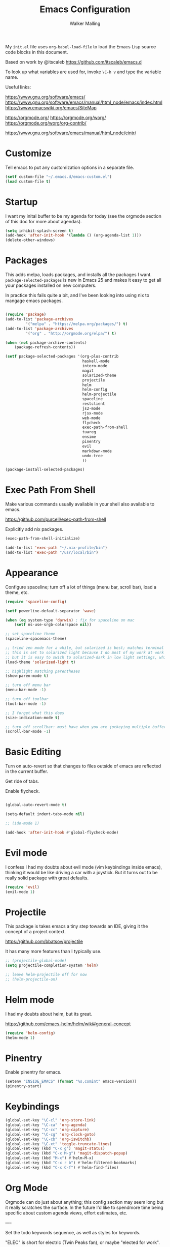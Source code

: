 #+TITLE: Emacs Configuration
#+AUTHOR: Walker Malling

My =init.el= file uses =org-babel-load-file= to load the Emacs Lisp source code blocks in this document.  

Based on work by @itscaleb https://github.com/itscaleb/emacs.d

To look up what variables are used for, invoke =\C-h v= and type the variable name.

Useful links:

https://www.gnu.org/software/emacs/
https://www.gnu.org/software/emacs/manual/html_node/emacs/index.html
https://www.emacswiki.org/emacs/SiteMap

https://orgmode.org/
https://orgmode.org/worg/
https://orgmode.org/worg/org-contrib/

https://www.gnu.org/software/emacs/manual/html_node/eintr/

* Customize

Tell emacs to put any customization options in a separate file.

#+BEGIN_SRC emacs-lisp
  (setf custom-file "~/.emacs.d/emacs-custom.el")
  (load custom-file t)
#+END_SRC

* Startup

I want my inital buffer to be my agenda for today (see the orgmode section of this doc for more about agendas).

#+BEGIN_SRC emacs-lisp
(setq inhibit-splash-screen t)
(add-hook 'after-init-hook '(lambda () (org-agenda-list 1)))
(delete-other-windows)
#+END_SRC

* Packages
This adds melpa, loads packages, and installs all the packages I want. =package-selected-packages= is new in Emacs 25 and makes it easy to get all your packages installed on new computers.

In practice this fails quite a bit, and I've been looking into using nix to mangage emacs packages. 

#+BEGIN_SRC emacs-lisp

  (require 'package)
  (add-to-list 'package-archives
	       '("melpa" . "https://melpa.org/packages/") t)
  (add-to-list 'package-archives
	       '("org" . "http://orgmode.org/elpa/") t)

  (when (not package-archive-contents)
      (package-refresh-contents))

  (setf package-selected-packages '(org-plus-contrib
                                    haskell-mode
                                    intero-mode
                                    magit
                                    solarized-theme
                                    projectile
                                    helm
                                    helm-config
                                    helm-projectile
                                    spaceline
                                    restclient
                                    js2-mode
                                    rjsx-mode
                                    web-mode
                                    flycheck
                                    exec-path-from-shell
                                    tuareg
                                    ensime
                                    pinentry
                                    evil
                                    markdown-mode
                                    undo-tree
                                    ))

  (package-install-selected-packages)

#+END_SRC

* Exec Path From Shell

Make various commands usually available in your shell also available to emacs.

https://github.com/purcell/exec-path-from-shell

Explicitly add nix packages.

#+BEGIN_SRC emacs-lisp
 (exec-path-from-shell-initialize)

 (add-to-list 'exec-path "~/.nix-profile/bin")
 (add-to-list 'exec-path "/usr/local/bin")
#+END_SRC

* Appearance

Configure spaceline; turn off a lot of things (menu bar, scroll bar), load a theme, etc.

#+BEGIN_SRC emacs-lisp
(require 'spaceline-config)

(setf powerline-default-separator 'wave)

(when (eq system-type 'darwin) ; fix for spaceline on mac
    (setf ns-use-srgb-colorspace nil))

;; set spaceline theme
(spaceline-spacemacs-theme)

;; tried zen mode for a while, but solarized is best; matches terminal theme
;; this is set to solarized light because I do most of my work at work during the day
;; but it is easy to swich to solarized-dark in low light settings, which makes for consistent experience
(load-theme 'solarized-light t) 

;; highlight matching parentheses
(show-paren-mode t)

;; turn off menu bar
(menu-bar-mode -1)

;; turn off toolbar
(tool-bar-mode -1)

;; I forget what this does
(size-indication-mode t)

;; turn off scrollbar: must have when you are jockeying multiple buffers in a single frame
(scroll-bar-mode -1)

#+END_SRC

* Basic Editing 

Turn on auto-revert so that changes to files outside of emacs are reflected in the current buffer.

Get ride of tabs.

Enable flycheck.

#+BEGIN_SRC emacs-lisp

(global-auto-revert-mode t)

(setq-default indent-tabs-mode nil)

;; (ido-mode 1)

(add-hook 'after-init-hook #'global-flycheck-mode)

#+END_SRC

* Evil mode 
I confess I had my doubts about evil mode (vim keybindings inside emacs), thinking it would be like driving a car with a joystick. But it turns out to be really solid package with great defaults.  

#+BEGIN_SRC emacs-lisp
(require 'evil)
(evil-mode 1)
#+END_SRC

* Projectile
This package is takes emacs a tiny step towards an IDE, giving it the concept of a project context.

https://github.com/bbatsov/projectile

It has many more features than I typically use.

#+BEGIN_SRC emacs-lisp
;; (projectile-global-mode)
(setq projectile-completion-system 'helm)

;; leave helm-projectile off for now 
;; (helm-projectile-on)
#+END_SRC

* Helm mode
I had my doubts about helm, but its great.

https://github.com/emacs-helm/helm/wiki#general-concept

#+BEGIN_SRC emacs-lisp
  (require 'helm-config)
  (helm-mode 1)
#+END_SRC
* Pinentry

Enable pinentry for emacs.

#+begin_src emacs-lisp
(setenv "INSIDE_EMACS" (format "%s,comint" emacs-version))
(pinentry-start)
#+end_src

* Keybindings
#+BEGIN_SRC emacs-lisp
(global-set-key "\C-cl" 'org-store-link)
(global-set-key "\C-ca" 'org-agenda)
(global-set-key "\C-cc" 'org-capture)
(global-set-key "\C-cg" 'org-clock-goto)
(global-set-key "\C-cb" 'org-iswitchb)
(global-set-key "\C-xt" 'toggle-truncate-lines)
(global-set-key (kbd "C-x g") 'magit-status)
(global-set-key (kbd "C-x M-g") 'magit-dispatch-popup)
(global-set-key (kbd "M-x") #'helm-M-x)
(global-set-key (kbd "C-x r b") #'helm-filtered-bookmarks)
(global-set-key (kbd "C-x C-f") #'helm-find-files)
#+END_SRC

* Org Mode

Orgmode can do just about anything; this config section may seem long but it really scratches the surface.  In the future I'd like to spendmore time being specific about custom agenda views, effort estimates, etc.

----

Set the todo keywords sequence, as well as styles for keywords.

"ELEC" is short for electric (Twin Peaks fan), or maybe "elected for work".  

"HOLD" used to be "Blacklodge", but I wanted all todo item descriptions to line up in my agenda view.

I want work that I've archived to show up in reports, so I add the archive file to ~org-agenda-files~.

/Temporarily/ I want to be able to demo agenda functions in my demo file, so add that to ~org-agenda-files~ as well.

Exapand teh scope of text search to the whole /org directory.

#+BEGIN_SRC emacs-lisp

(setf org-todo-keywords '((sequence "TODO(t)" "HOLD(h)" "ELEC(e)" "DONE(d)"))
      org-todo-keyword-faces '(
                               ("HOLD" . (:foreground "gray"))
                               ("ELEC" . (:foreground "red" :weight bold :style italic))
                               ("DONE" . (:foreground "black" :style ))
                               ("TODO" . (:foreground "orange" :weight bold)))
      org-startup-indented t
      org-agenda-files '("~/dev/org/agenda" )
      org-agenda-skip-scheduled-if-deadline-is-shown t
      org-agenda-text-search-extra-files (directory-files-recursively "~/dev/org/" "\.org$"))

(add-to-list 'org-agenda-files "~/dev/emacs-org-mode-demo.org" "~/dev/org/agenda/tasks.org_archive")

#+END_SRC


Configure my capture templates:

| c | clock into new task                               | ~/org/agenda/tasks.org~
| t | new task                                          | ~/org/agenda/tasks.org~
| x | memcon (memorandum of conversation                | ~/org/agenda/memcon.org~
| l | daily log                                         | ~/org/agenda/loglady.org~
| m | meeting or calendar event                         | ~/org/agenda/calendar.org~
| d | dev note (general how tos, problems solved, etc.) | ~/org/agenda/dev.org~
| g | glossary                                          | ~/org/notes/notes.org#Glossary~
| r | reading note                                      | ~/org/notes/notes.org#Reading List~
| n | generic note                                      | ~/org/notes/notes.org#Notes~
| f | flashcard                                         | ~/org/notes/notes.org#Flashcards~
| z | add link to this context to clocked in entry      |

Todos should create a descriptive headline, but everything else should be filed by datetree.

Generally, ask for a ~Title~ and a ~tag~, insert ~Created~ datetime.

I used to capture context in every note, but that was inconsistently useful, so now I can "capture" a current context and add it to the clocked in item.

#+BEGIN_SRC emacs-lisp

(setf org-capture-templates
'(("c" "Clock into New Task" entry (file+headline "~/dev/org/agenda/tasks.org" "Tasks")
         "* TODO %^{Title} %^G\nCreated: %U \n  %i\n%?" :clock-in t :clock-keep t)
        ("t" "Tasks" entry (file+headline "~/dev/org/agenda/tasks.org" "Tasks")
         "* TODO %^{Title} %^G\nCreated: %U \n %i\n%?")
        ("x" "MemCon" entry (file+datetree "~/dev/org/agenda/memcon.org")
         "* %^{Descriptive/Context} %^G\nDate: %t\n%?")
        ("l" "LogLady" entry (file+datetree "~/dev/org/agenda/loglady.org")
         "* Log\nLearned: %?\nAccomplished: \nTime: \nAnalysis: ")
        ("m" "Meeting/Calendar Event" entry (file+datetree "~/dev/org/agenda/calendar.org")
         "* %^{Meeting or Event Title} %^G\n%^t%?")
        ("d" "Dev Note" entry (file+datetree "~/dev/org/agenda/dev.org")
         "* %^{Title} %^G\nCreated: %U\nContext: %a\n %i %?")

        ("g" "Gloss (glossary)" entry (file+headline "~/dev/org/notes/notes.org" "Glossary")
         "* %^{Title} %^G\nContext: %a\n %i %?")
        ("r" "Reading (article/book)" entry (file+headline "~/dev/org/notes/notes.org" "Reading List")
         "* %^{Title} %^G\nContext: %a\n %i %?")

        ("n" "Notes (generic)" entry (file+headline "~/dev/org/notes/notes.org" "Notes")
         "* %^{Title} %^G\nContext: %a\n %i %?")
        ("f" "Flashcard" entry (file+headline "~/dev/org/notes/notes.org" "Flashcards")
         "* %^{Title} %^g \n%i %?\n** Answer \n")
  
        ("z" "Add Link To This Context to Clocked in Entry" item (clock)
         "- %a \n- %f" :prepend t)))

#+END_SRC

Set clock idle time to 10 minute intervals.

Configure the ~PRIORITY~ property on todos: A through H, but use the ~fancy-priorities~ package to designate unicode characters for each priority.

#+begin_src emacs-lisp

(setf org-clock-idle-time 10 
      org-lowest-priority ?H
      org-default-priority ?H
      org-log-done 'time
      org-agenda-skip-scheduled-if-deadline-is-shown t
      org-clock-persist 'history)

(org-clock-persistence-insinuate)

(require 'org-fancy-priorities)
(setq org-fancy-priorities-list '("█" "▇" "▆" "▅" "▄" "▃" "▂" "▁"))
(add-hook 'org-mode-hook 'org-fancy-priorities-mode)

;;(use-package org-fancy-priorities
;;  :ensure t
;;  :hook
;;  (org-mode . org-fancy-priorities-mode)
;;  :config
;;  (setq org-fancy-priorities-list '("⚡" "⬆" "⬇")))

#+end_src


I would like to periodically clean up my ~tasks.org~ file.  Here is a function which goes through and archives all tasks marked as "DONE"

#+BEGIN_SRC emacs-lisp

(defun org-archive-done-tasks ()

  (interactive)
  (org-map-entries
   (lambda ()
     (org-archive-subtree)
     (setq org-map-continue-from (outline-previous-heading)))
   "/DONE" 'tree))

#+END_SRC


Other general settings.

#+BEGIN_SRC emacs-lisp
(setq org-hide-emphasis-markers t)
(setq org-src-fontify-natively t)
(setq org-list-allow-alphabetical t)

;; start flyspell in org-mode
(add-hook 'org-mode-hook 'turn-on-flyspell)

(setf ispell-personal-dictionary "~/dev/org/dictionary")

#+END_SRC

The following is not something I use, but I'd like to keep for reference.  It lets you configure different emphasis characters.  

I was running into an issue where operators in my code blocks were conflicting with markdown syntax (such as Haskell's concatenation operator ~++~).  And while omitting strikethrough (+this is usually struck out+) is a step, the appearance of two pairs together ~++ ++~ is still automatically hidden, making the rendered code appear incorrect.

See https://stackoverflow.com/questions/22491823/disable-certain-org-mode-markup?rq=1

#+BEGIN_SRC emacs-lisp
(setq org-emphasis-alist (quote (("*" bold "<b>" "</b>")
                                 ("/" italic "<i>" "</i>")
                                 ("_" underline "<span style=\"text-decoration:underline;\">" "</span>")
                                 ("=" org-code "<code>" "</code>" verbatim)
                                 ("~" org-verbatim "<code>" "</code>" verbatim))))
#+END_SRC

* Org-Drill
Trying to get in the habit of turning notes into flashcards. This tells org-drill to scan my /org directory for anything tagged with =drill=.
#+BEGIN_SRC emacs-lisp
(defun org-drill-all ()
  (interactive)
  (org-drill
    (directory-files-recursively "~/dev/org/" "\.org$")))

(require 'cl)
(require 'org-drill)
#+END_SRC

* Gnus & Email

I used to read email through gnus, with the express benefit that you can link to emails within org todo items.

At the moment I'm trying to set up mu adn mu4e.

#+BEGIN_SRC emacs-lisp
;;(setq gnus-select-method
;;           '(nnimap "stbeehive.oracle.com"
;;           (nnimap-stream ssl)
;;           ))
#+END_SRC

* Info Mode

For non-unix folk, info is a format for manuals. I keep a few tomes in a custom directory. Add custom directory to INFOPATH.  

#+begin_src emacs-lisp
;; disable this and install sicp from melpa
;; (add-to-list 'Info-default-directory-list "~/dev/org/info/")
#+end_src

* Babel 

Babel is a powerful literate programming tool for emacs.  This document is loaded through babel (each ~emacs-lisp~ codeblock is evaluated and, in aggregate, constites the executed config).  But I take a lot of notes as I learn about different programming languages (currently Haskell) and this lets me embed executable examples in my notes.

#+begin_src emacs-lisp
(org-babel-do-load-languages
 'org-babel-load-languages
 '((js . t)
   (emacs-lisp . t)
   (haskell . t)
   (clojure . t)
   (ditaa .t)
   ))
#+end_src

* Notation Fonts

Useful for consistently highlighting things like TODO in various codebases.

#+BEGIN_SRC emacs-lisp

(setq fixme-modes '(emacs-lisp-mode js2-mode rjsx-mode org-mode haskell-mode))
(make-face 'font-lock-fixme-face)
(make-face 'font-lock-study-face)
(make-face 'font-lock-important-face)
(make-face 'font-lock-question-face)
(make-face 'font-lock-note-face)
(make-face 'font-lock-see-face)
(mapc (lambda (mode)
        (font-lock-add-keywords
         mode
         '(("\\<\\(TODO\\)" 1 'font-lock-fixme-face t)
           ("\\<\\(STUDY\\)" 1 'font-lock-study-face t)
           ("\\<\\(IMPORTANT\\)" 1 'font-lock-important-face t)
           ("\\<\\(QUESTION\\)" 1 'font-lock-question-face t)
           ("\\<\\(SEE\\)" 1 'font-lock-see-face t)
           ("\\<\\(NOTE\\)" 1 'font-lock-note-face t)
           ("\\<\\(COMMENT\\)" 1 'font-lock-note-face t))))
      fixme-modes)
(modify-face 'font-lock-fixme-face "#D64C2A" nil nil t nil t nil nil)
(modify-face 'font-lock-study-face "Black" nil nil t nil t nil nil)
(modify-face 'font-lock-important-face "Yellow" nil nil t nil t nil nil)
(modify-face 'font-lock-question-face "#ffa500" nil nil t nil t nil nil)
(modify-face 'font-lock-see-face "#88C9F0" nil nil t nil t nil nil)
(modify-face 'font-lock-note-face "#8ABB93" nil nil t nil t nil nil)

#+END_SRC

* Haskell

The only way I was able to get this work was by installing ghci directlly, in addition to using stack.

So I basically have two different ghci's.

#+BEGIN_SRC emacs-lisp

(add-to-list 'auto-mode-alist '("\\.hs\\'" . haskell-mode))
;; (add-to-list 'auto-mode-alist '("\\.hs\\'" . intero-mode))

#+END_SRC

* JavaScript

Configure indentation.  Fix rjsx-mode & js-mode default indentation for switch statements.

Associate rjsx-mode to .js and .jsx files.

#+BEGIN_SRC emacs-lisp

(setq js2-basic-offset 2)
(setq js-switch-indent-offset 2)

;; JSON files are opened with js-mode
(add-hook 'js-mode-hook
          (lambda ()
            (make-local-variable 'js-indent-level)
            (setq js-indent-level 2)))

(add-to-list 'auto-mode-alist '("\\.js\\'" . rjsx-mode))
(add-to-list 'auto-mode-alist '("\\.jsx\\'" . rjsx-mode))
(add-to-list 'interpreter-mode-alist '("node" . rjsx-mode))

(add-to-list 'auto-mode-alist '("\\.hbs\\'" . web-mode))
(add-to-list 'auto-mode-alist '("\\.html\\'" . web-mode))
(add-to-list 'auto-mode-alist '("\\.php\\'" . web-mode))

#+END_SRC
 
* Flycheck Eslint

Use flycheck for linting.  

The airbnb-extension seems to always have problems.  This snippet preferes using the local instead of the global eslint module.

http://emacs.stackexchange.com/questions/21205/flycheck-with-file-relative-eslint-executable

General Flycheck/Eslint setup tips:
http://codewinds.com/blog/2015-04-02-emacs-flycheck-eslint-jsx.html#flycheck_usage

#+BEGIN_SRC emacs-lisp
(defun my/use-eslint-from-node-modules ()
  (let* ((root (locate-dominating-file
                (or (buffer-file-name) default-directory)
                "node_modules"))
         (eslint (and root
                      (expand-file-name "node_modules/eslint/bin/eslint.js"
                                        root))))
    (when (and eslint (file-executable-p eslint))
      (setq-local flycheck-javascript-eslint-executable eslint))))
(add-hook 'flycheck-mode-hook #'my/use-eslint-from-node-modules)

#+END_SRC

* Typescript

#+begin_src emacs-lisp
(defun setup-tide-mode ()
  (interactive)
  (tide-setup)
  (flycheck-mode +1)
  (setq flycheck-check-syntax-automatically '(save mode-enabled))
  (eldoc-mode +1)
  (tide-hl-identifier-mode +1)
  ;; company is an optional dependency. You have to
  ;; install it separately via package-install
  ;; `M-x package-install [ret] company`
  (company-mode +1))

;; aligns annotation to the right hand side

(setq company-tooltip-align-annotations t)

;; formats the buffer before saving
(add-hook 'before-save-hook 'tide-format-before-save)
(add-hook 'typescript-mode-hook #'setup-tide-mode)

#+end_src

* Eshell-here

From: https://writequit.org/articles/working-with-logs-in-emacs.html#other-packages

#+begin_src emacs-lisp

(defun eshell-here ()
  "Opens up a new shell in the directory associated with the
current buffer's file. The eshell is renamed to match that
directory to make multiple eshell windows easier."
  (interactive)
  (let* ((parent (if (buffer-file-name)
                     (file-name-directory (buffer-file-name))
                   default-directory))
         (height (/ (window-total-height) 3))
         (name   (car (last (split-string parent "/" t)))))
    (split-window-vertically (- height))
    (other-window 1)
    (eshell "new")
    (rename-buffer (concat "*eshell: " name "*"))

    (insert (concat "ls"))
    (eshell-send-input)))

#+end_src
